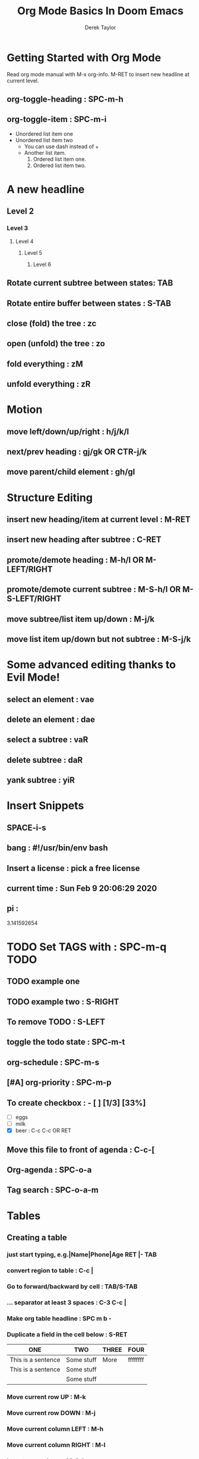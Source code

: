#+TITLE: Org Mode Basics In Doom Emacs
#+DESCRIPTION: An org document to help you follow along with the video of the same name.
#+AUTHOR: Derek Taylor

* Getting Started with Org Mode
Read org mode manual with M-x org-info.
M-RET to insert new headline at current level.
** org-toggle-heading : SPC-m-h
** org-toggle-item : SPC-m-i
+ Unordered list item one
+ Unordered list item two
  - You can use dash instead of +
  - Another list item.
    1. Ordered list item one.
    2. Ordered list item two.
* A new headline
** Level 2
*** Level 3
**** Level 4
***** Level 5
****** Level 6
** Rotate current subtree between states: TAB
** Rotate entire buffer between states : S-TAB
** close (fold) the tree : zc
** open (unfold) the tree : zo
** fold everything : zM
** unfold everything : zR
* Motion
** move left/down/up/right : h/j/k/l
** next/prev heading : gj/gk OR CTR-j/k
** move parent/child element : gh/gl
* Structure Editing
** insert new heading/item at current level : M-RET
** insert new heading after subtree : C-RET
** promote/demote heading : M-h/l  OR  M-LEFT/RIGHT
** promote/demote current subtree : M-S-h/l  OR  M-S-LEFT/RIGHT
** move subtree/list item up/down : M-j/k
** move list item up/down but not subtree : M-S-j/k
* Some advanced editing thanks to Evil Mode!
** select an element : vae
** delete an element : dae
** select a subtree : vaR
** delete subtree : daR
** yank subtree : yiR
* Insert Snippets
** SPACE-i-s
** bang : #!/usr/bin/env bash
** Insert a license : pick a free license
** current time  : Sun Feb  9 20:06:29 2020
** pi :
# -*- mode: snippet -*-
3.141592654
* TODO Set TAGS with : SPC-m-q :TODO:
** TODO example one
** TODO example two : S-RIGHT
** To remove TODO : S-LEFT
** toggle the todo state : SPC-m-t
** org-schedule : SPC-m-s
SCHEDULED: <2020-02-10 Mon 14:00-15:30>
** [#A] org-priority : SPC-m-p
** To create checkbox : - [ ]  [1/3] [33%]
DEADLINE: <2020-02-22 Sat 01:00-03:00>
- [ ] eggs
- [ ] milk
- [X] beer : C-c C-c OR RET
** Move this file to front of agenda : C-c-[
** Org-agenda : SPC-o-a
** Tag search : SPC-o-a-m
* Tables
** Creating a table
*** just start typing, e.g.|Name|Phone|Age RET |- TAB
*** convert region to table : C-c |
*** Go to forward/backward by cell : TAB/S-TAB
*** ...  separator at least 3 spaces : C-3 C-c |
*** Make org table headline : SPC m b -
*** Duplicate a field in the cell below : S-RET
| ONE                | TWO        | THREE | FOUR     |
|--------------------+------------+-------+----------|
| This is a sentence | Some stuff | More  | ffffffff |
| This is a sentence | Some stuff |       |          |
|                    | Some stuff |       |          |
*** Move current row UP : M-k
*** Move current row DOWN : M-j
*** Move current column LEFT : M-h
*** Move current column RIGHT : M-l
*** Insert new column : M-S-l
*** Delete current column : M-S-h
*** Insert new row : M-S-j
*** Delete current row : M-S-k
** Commands available inside tables
The following commands work when the cursor isinside a table.
Outside of tables, the same keys may have other functionality.
